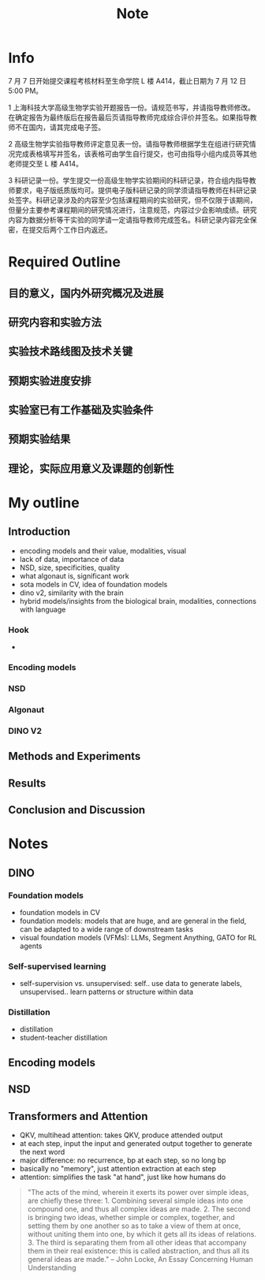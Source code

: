 #+title: Note

* Info
7 月 7 日开始提交课程考核材料至生命学院 L 楼 A414，截止日期为 7 月 12 日 5:00 PM。

1 上海科技大学高级生物学实验开题报告一份。请规范书写，并请指导教师修改。在确定报告为最终版后在报告最后页请指导教师完成综合评价并签名。如果指导教师不在国内，请其完成电子签。

2 高级生物学实验指导教师评定意见表一份。请指导教师根据学生在组进行研究情况完成表格填写并签名，该表格可由学生自行提交，也可由指导小组内成员等其他老师提交至 L 楼 A414。

3 科研记录一份。学生提交一份高级生物学实验期间的科研记录，符合组内指导教师要求，电子版纸质版均可。提供电子版科研记录的同学须请指导教师在科研记录处签字。科研记录涉及的内容至少包括课程期间的实验研究，但不仅限于该期间，但量分主要参考课程期间的研究情况进行，注意规范，内容过少会影响成绩。研究内容为数据分析等干实验的同学请一定请指导教师完成签名。科研记录内容完全保密，在提交后两个工作日内返还。

* Required Outline
** 目的意义，国内外研究概况及进展
** 研究内容和实验方法
** 实验技术路线图及技术关键
** 预期实验进度安排
** 实验室已有工作基础及实验条件
** 预期实验结果
** 理论，实际应用意义及课题的创新性
* My outline
** Introduction
- encoding models and their value, modalities, visual
- lack of data, importance of data
- NSD, size, specificities, quality
- what algonaut is, significant work
- sota models in CV, idea of foundation models
- dino v2, similarity with the brain
- hybrid models/insights from the biological brain, modalities, connections with language
*** Hook
-
*** Encoding models
*** NSD
*** Algonaut
*** DINO V2
** Methods and Experiments
** Results
** Conclusion and Discussion

* Notes
** DINO
*** Foundation models
- foundation models in CV
- foundation models: models that are huge, and are general in the field, can be adapted to a wide range of downstream tasks
- visual foundation models (VFMs): LLMs, Segment Anything, GATO for RL agents
*** Self-supervised learning
- self-supervision vs. unsupervised: self.. use data to generate labels, unsupervised.. learn patterns or structure within data
*** Distillation
- distillation
- student-teacher distillation
** Encoding models
** NSD
** Transformers and Attention
- QKV, multihead attention: takes QKV, produce attended output
- at each step, input the input and generated output together to generate the next word
- major difference: no recurrence, bp at each step, so no long bp
- basically no "memory", just attention extraction at each step
- attention: simplifies the task "at hand", just like how humans do
#+begin_quote
"The acts of the mind, wherein it exerts its power over simple ideas, are chiefly these three: 1. Combining several simple ideas into one compound one, and thus all complex ideas are made. 2. The second is bringing two ideas, whether simple or complex, together, and setting them by one another so as to take a view of them at once, without uniting them into one, by which it gets all its ideas of relations. 3. The third is separating them from all other ideas that accompany them in their real existence: this is called abstraction, and thus all its general ideas are made." -- John Locke, An Essay Concerning Human Understanding
#+end_quote
